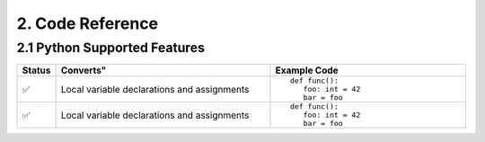 2. Code Reference
#################

2.1 Python Supported Features
=============================

.. list-table::
   :widths: 5 50 45
   :header-rows: 1
   :align: center

   * - Status
     - Converts"
     - Example Code
   * - ✅
     - Local variable declarations and assignments
     - ::

         def func():
            foo: int = 42
            bar = foo
   * - ✅
     - Local variable declarations and assignments
     - ::

         def func():
            foo: int = 42
            bar = foo